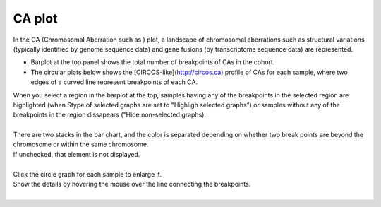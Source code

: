 ==============
CA plot
==============

| In the CA (Chromosomal Aberration such as ) plot, a landscape of chromosomal aberrations such as structural variations (typically identified by genome sequence data) and gene fusions (by transcriptome sequence data) are represented.

* Barplot at the top panel shows the total number of breakpoints of CAs in the cohort.
* The circular plots below shows the [CIRCOS-like](http://circos.ca) profile of CAs for each sample, where two edges of a curved line represent breakpoints of each CA.

| When you select a region in the barplot at the top, samples having any of the breakpoints in the selected region are highlighted (when Stype of selected graphs are set to "Highligh selected graphs") or samples without any of the breakpoints in the region dissapears ("Hide non-selected graphs). 
|

.. image:: image/sv_operation1.PNG
  :scale: 100%


| There are two stacks in the bar chart, and the color is separated depending on whether two break points are beyond the chromosome or within the same chromosome.
| If unchecked, that element is not displayed.
|

.. image:: image/sv_operation2.PNG
  :scale: 100%

| Click the circle graph for each sample to enlarge it.
| Show the details by hovering the mouse over the line connecting the breakpoints.
|

.. image:: image/sv_operation3.PNG
  :scale: 100%
